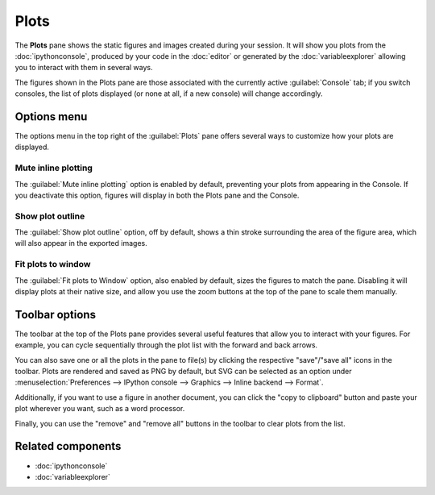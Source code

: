 #####
Plots
#####

The **Plots** pane shows the static figures and images created during your session.
It will show you plots from the :doc:`ipythonconsole`, produced by your code in the :doc:`editor` or generated by the :doc:`variableexplorer` allowing you to interact with them in several ways.

.. image:: /images/plots/plots-execution.gif
   :alt: Spyder main window showing execution for the Plots pane

The figures shown in the Plots pane are those associated with the currently active :guilabel:`Console` tab; if you switch consoles, the list of plots displayed (or none at all, if a new console) will change accordingly.

.. image:: /images/plots/plots-switch.gif
   :alt: Spyder's plots pane and console showing switching consoles



============
Options menu
============

The options menu in the top right of the :guilabel:`Plots` pane offers several ways to customize how your plots are displayed.


Mute inline plotting
~~~~~~~~~~~~~~~~~~~~

The :guilabel:`Mute inline plotting` option is enabled by default, preventing your plots from appearing in the Console.
If you deactivate this option, figures will display in both the Plots pane and the Console.

.. image:: /images/plots/plots-inline-plotting.gif
   :alt: Spyder's plots pane and console showing plots in the console


Show plot outline
~~~~~~~~~~~~~~~~~

The :guilabel:`Show plot outline` option, off by default, shows a thin stroke surrounding the area of the figure area, which will also appear in the exported images.

.. image:: /images/plots/plots-outline.gif
   :alt: Spyder's plots pane showing a plot's outline


Fit plots to window
~~~~~~~~~~~~~~~~~~~

The :guilabel:`Fit plots to Window` option, also enabled by default, sizes the figures to match the pane. 
Disabling it will display plots at their native size, and allow you use the zoom buttons at the top of the pane to scale them manually.

.. image:: /images/plots/plots-zoom.gif
   :alt: Spyder main window showing plots zoom



===============
Toolbar options
===============

The toolbar at the top of the Plots pane provides several useful features that allow you to interact with your figures.
For example, you can cycle sequentially through the plot list with the forward and back arrows.

.. image:: /images/plots/plots-arrows.gif
   :alt: Spyder main window showing plot navigation using arrows.

You can also save one or all the plots in the pane to file(s) by clicking the respective "save"/"save all" icons in the toolbar.
Plots are rendered and saved as PNG by default, but SVG can be selected as an option under :menuselection:`Preferences --> IPython console --> Graphics --> Inline backend --> Format`.

.. image:: /images/plots/plots-save.gif
   :alt: Spyder plots pane showing saving a plot.

Additionally, if you want to use a figure in another document, you can click the "copy to clipboard" button and paste your plot wherever you want, such as a word processor.

.. image:: /images/plots/plots-copy.gif
   :alt: Spyder Plots pane showing pasting plot in LibreOffice.

Finally, you can use the "remove" and "remove all" buttons in the toolbar to clear plots from the list.

.. image:: /images/plots/plots-remove.gif
   :alt: Spyder plots pane showing pasting plot in LibreOffice.



==================
Related components
==================

* :doc:`ipythonconsole`
* :doc:`variableexplorer`
